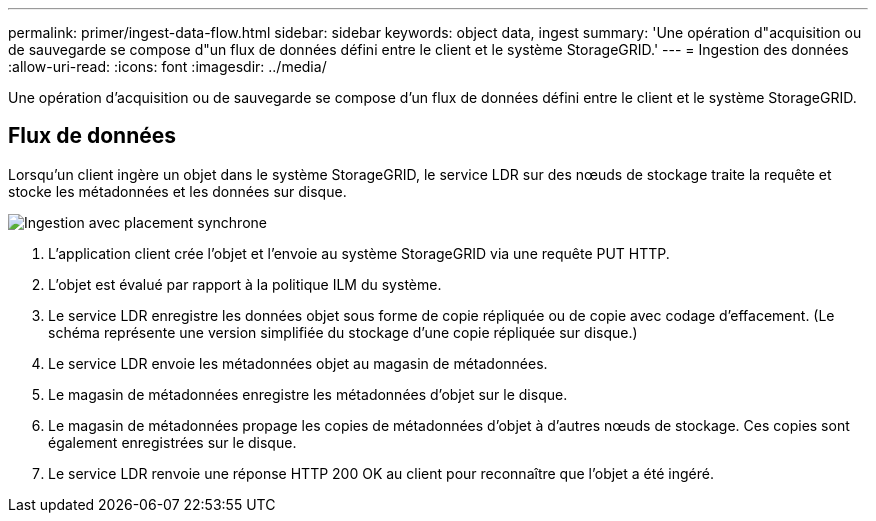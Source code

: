 ---
permalink: primer/ingest-data-flow.html 
sidebar: sidebar 
keywords: object data, ingest 
summary: 'Une opération d"acquisition ou de sauvegarde se compose d"un flux de données défini entre le client et le système StorageGRID.' 
---
= Ingestion des données
:allow-uri-read: 
:icons: font
:imagesdir: ../media/


[role="lead"]
Une opération d'acquisition ou de sauvegarde se compose d'un flux de données défini entre le client et le système StorageGRID.



== Flux de données

Lorsqu'un client ingère un objet dans le système StorageGRID, le service LDR sur des nœuds de stockage traite la requête et stocke les métadonnées et les données sur disque.

image::../media/ingest_data_flow.png[Ingestion avec placement synchrone]

. L'application client crée l'objet et l'envoie au système StorageGRID via une requête PUT HTTP.
. L'objet est évalué par rapport à la politique ILM du système.
. Le service LDR enregistre les données objet sous forme de copie répliquée ou de copie avec codage d'effacement. (Le schéma représente une version simplifiée du stockage d'une copie répliquée sur disque.)
. Le service LDR envoie les métadonnées objet au magasin de métadonnées.
. Le magasin de métadonnées enregistre les métadonnées d'objet sur le disque.
. Le magasin de métadonnées propage les copies de métadonnées d'objet à d'autres nœuds de stockage. Ces copies sont également enregistrées sur le disque.
. Le service LDR renvoie une réponse HTTP 200 OK au client pour reconnaître que l'objet a été ingéré.

